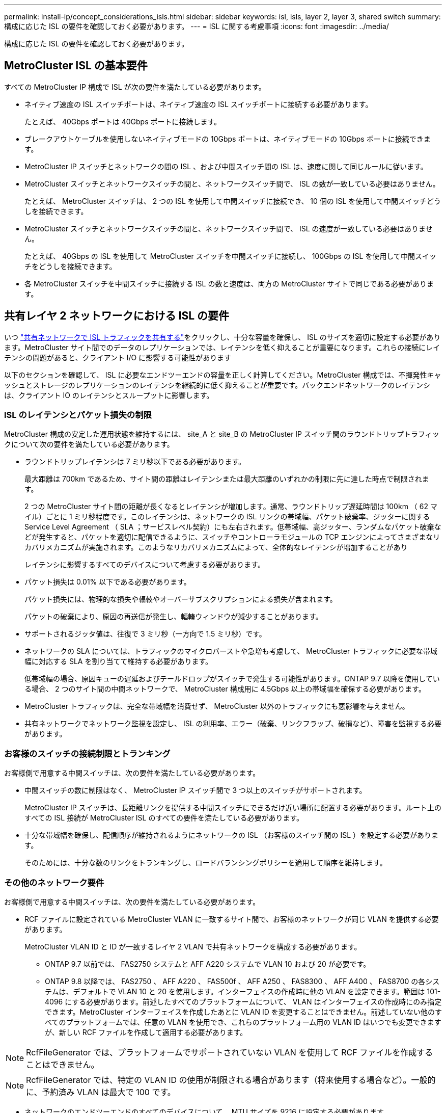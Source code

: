 ---
permalink: install-ip/concept_considerations_isls.html 
sidebar: sidebar 
keywords: isl, isls, layer 2, layer 3, shared switch 
summary: 構成に応じた ISL の要件を確認しておく必要があります。 
---
= ISL に関する考慮事項
:icons: font
:imagesdir: ../media/


構成に応じた ISL の要件を確認しておく必要があります。



== MetroCluster ISL の基本要件

すべての MetroCluster IP 構成で ISL が次の要件を満たしている必要があります。

* ネイティブ速度の ISL スイッチポートは、ネイティブ速度の ISL スイッチポートに接続する必要があります。
+
たとえば、 40Gbps ポートは 40Gbps ポートに接続します。

* ブレークアウトケーブルを使用しないネイティブモードの 10Gbps ポートは、ネイティブモードの 10Gbps ポートに接続できます。
* MetroCluster IP スイッチとネットワークの間の ISL 、および中間スイッチ間の ISL は、速度に関して同じルールに従います。
* MetroCluster スイッチとネットワークスイッチの間と、ネットワークスイッチ間で、 ISL の数が一致している必要はありません。
+
たとえば、 MetroCluster スイッチは、 2 つの ISL を使用して中間スイッチに接続でき、 10 個の ISL を使用して中間スイッチどうしを接続できます。

* MetroCluster スイッチとネットワークスイッチの間と、ネットワークスイッチ間で、 ISL の速度が一致している必要はありません。
+
たとえば、 40Gbps の ISL を使用して MetroCluster スイッチを中間スイッチに接続し、 100Gbps の ISL を使用して中間スイッチをどうしを接続できます。

* 各 MetroCluster スイッチを中間スイッチに接続する ISL の数と速度は、両方の MetroCluster サイトで同じである必要があります。




== 共有レイヤ 2 ネットワークにおける ISL の要件

[role="lead"]
いつ link:../install-ip/concept_considerations_layer_2.html["共有ネットワークで ISL トラフィックを共有する"]をクリックし、十分な容量を確保し、 ISL のサイズを適切に設定する必要があります。MetroCluster サイト間でのデータのレプリケーションでは、レイテンシを低く抑えることが重要になります。これらの接続にレイテンシの問題があると、クライアント I/O に影響する可能性があります

以下のセクションを確認して、 ISL に必要なエンドツーエンドの容量を正しく計算してください。MetroCluster 構成では、不揮発性キャッシュとストレージのレプリケーションのレイテンシを継続的に低く抑えることが重要です。バックエンドネットワークのレイテンシは、クライアント IO のレイテンシとスループットに影響します。



=== ISL のレイテンシとパケット損失の制限

MetroCluster 構成の安定した運用状態を維持するには、 site_A と site_B の MetroCluster IP スイッチ間のラウンドトリップトラフィックについて次の要件を満たしている必要があります。

* ラウンドトリップレイテンシは 7 ミリ秒以下である必要があります。
+
最大距離は 700km であるため、サイト間の距離はレイテンシまたは最大距離のいずれかの制限に先に達した時点で制限されます。

+
2 つの MetroCluster サイト間の距離が長くなるとレイテンシが増加します。通常、ラウンドトリップ遅延時間は 100km （ 62 マイル）ごとに 1 ミリ秒程度です。このレイテンシは、ネットワークの ISL リンクの帯域幅、パケット破棄率、ジッターに関する Service Level Agreement （ SLA ；サービスレベル契約）にも左右されます。低帯域幅、高ジッター、ランダムなパケット破棄などが発生すると、パケットを適切に配信できるように、スイッチやコントローラモジュールの TCP エンジンによってさまざまなリカバリメカニズムが実施されます。このようなリカバリメカニズムによって、全体的なレイテンシが増加することがあり

+
レイテンシに影響するすべてのデバイスについて考慮する必要があります。

* パケット損失は 0.01% 以下である必要があります。
+
パケット損失には、物理的な損失や輻輳やオーバーサブスクリプションによる損失が含まれます。

+
パケットの破棄により、原因の再送信が発生し、輻輳ウィンドウが減少することがあります。

* サポートされるジッタ値は、往復で 3 ミリ秒（一方向で 1.5 ミリ秒）です。
* ネットワークの SLA については、トラフィックのマイクロバーストや急増も考慮して、 MetroCluster トラフィックに必要な帯域幅に対応する SLA を割り当てて維持する必要があります。
+
低帯域幅の場合、原因キューの遅延およびテールドロップがスイッチで発生する可能性があります。ONTAP 9.7 以降を使用している場合、 2 つのサイト間の中間ネットワークで、 MetroCluster 構成用に 4.5Gbps 以上の帯域幅を確保する必要があります。

* MetroCluster トラフィックは、完全な帯域幅を消費せず、 MetroCluster 以外のトラフィックにも悪影響を与えません。
* 共有ネットワークでネットワーク監視を設定し、 ISL の利用率、エラー（破棄、リンクフラップ、破損など）、障害を監視する必要があります。




=== お客様のスイッチの接続制限とトランキング

お客様側で用意する中間スイッチは、次の要件を満たしている必要があります。

* 中間スイッチの数に制限はなく、 MetroCluster IP スイッチ間で 3 つ以上のスイッチがサポートされます。
+
MetroCluster IP スイッチは、長距離リンクを提供する中間スイッチにできるだけ近い場所に配置する必要があります。ルート上のすべての ISL 接続が MetroCluster ISL のすべての要件を満たしている必要があります。

* 十分な帯域幅を確保し、配信順序が維持されるようにネットワークの ISL （お客様のスイッチ間の ISL ）を設定する必要があります。
+
そのためには、十分な数のリンクをトランキングし、ロードバランシングポリシーを適用して順序を維持します。





=== その他のネットワーク要件

お客様側で用意する中間スイッチは、次の要件を満たしている必要があります。

* RCF ファイルに設定されている MetroCluster VLAN に一致するサイト間で、お客様のネットワークが同じ VLAN を提供する必要があります。
+
MetroCluster VLAN ID と ID が一致するレイヤ 2 VLAN で共有ネットワークを構成する必要があります。

+
** ONTAP 9.7 以前では、 FAS2750 システムと AFF A220 システムで VLAN 10 および 20 が必要です。
** ONTAP 9.8 以降では、 FAS2750 、 AFF A220 、 FAS500f 、 AFF A250 、 FAS8300 、 AFF A400 、 FAS8700 の各システムは、デフォルトで VLAN 10 と 20 を使用します。インターフェイスの作成時に他の VLAN を設定できます。範囲は 101-4096 にする必要があります。前述したすべてのプラットフォームについて、 VLAN はインターフェイスの作成時にのみ指定できます。MetroCluster インターフェイスを作成したあとに VLAN ID を変更することはできません。前述していない他のすべてのプラットフォームでは、任意の VLAN を使用でき、これらのプラットフォーム用の VLAN ID はいつでも変更できますが、新しい RCF ファイルを作成して適用する必要があります。





NOTE: RcfFileGenerator では、プラットフォームでサポートされていない VLAN を使用して RCF ファイルを作成することはできません。


NOTE: RcfFileGenerator では、特定の VLAN ID の使用が制限される場合があります（将来使用する場合など）。一般的に、予約済み VLAN は最大で 100 です。

* ネットワークのエンドツーエンドのすべてのデバイスについて、 MTU サイズを 9216 に設定する必要があります。
* 他のトラフィックに Class of Service （ COS ；サービスクラス） 5 よりも高い優先度を設定することはできません。
* エンドツーエンドのすべてのパスで Explicit Congestion Notification （ ECN ；明示的輻輳通知）を設定する必要があります。




=== 共有 ISL を使用する場合のケーブル接続要件

[role="lead"]
MetroCluster IP 構成で共有 ISL を使用する場合は、サイト A のコントローラポートからサイト B のコントローラポートまでのエンドツーエンドの MetroCluster ISL の要件を理解しておく必要があります


NOTE: ISL の基本要件に従う必要があります。 xref:concept_prepare_for_the_mcc_installation.html#considerations-for-isls[ISL に関する考慮事項]



=== 共有ネットワーク内の ISL およびブレークアウトケーブルの数

MetroCluster IP スイッチを共有ネットワークに接続する ISL の数は、スイッチのモデルとポートタイプによって異なります。

[cols="3*"]
|===
| MetroCluster IP スイッチのモデル | ポートタイプ | ISL 数 


 a| 
Broadcom 対応 BES-53248 スイッチ
 a| 
ネイティブポート
 a| 
ISL × 4 、 10Gbps または 25Gbps ポートを使用



 a| 
Cisco 3132Q-V の設定
 a| 
ネイティブポート
 a| 
ISL × 6 、 40Gbps ポートを使用



 a| 
Cisco 3132Q-V の設定
 a| 
ブレークアウトケーブル
 a| 
10 Gbps ISL × 16



 a| 
Cisco 3232C
 a| 
ネイティブポート
 a| 
ISL × 6 、 40Gbps または 100Gbps ポートを使用



 a| 
Cisco 3232C
 a| 
ブレークアウトケーブル
 a| 
10 Gbps ISL × 16

|===
* Cisco スイッチでは、ブレークアウトケーブルの使用（ 1 つの物理ポートを 4 つの 10Gbps ポートとして使用）がサポートされます。
* IP スイッチの RCF ファイルでは、標準モードとブレークアウトモードのポートが設定されています。
+
標準ポート速度モードとブレークアウトモードの ISL ポートの混在はサポートされていません。同じネットワーク内で、 MetroCluster IP スイッチから中間スイッチへのすべての ISL で速度と長さが同じである必要があります。

* ラウンドトリップレイテンシが上記の要件の範囲内であれば、外部暗号化デバイス（外部リンクの暗号化や WDM デバイスによる暗号化など）の使用がサポートされます。


最適なパフォーマンスを実現するには、ネットワークごとに少なくとも 1 つの 40Gbps ISL か複数の 10Gbps ISL を使用します。AFF A800 システムでは、ネットワークごとに 1 つの 10Gbps ISL を使用することは推奨されません。

共有 ISL の理論上の最大スループット（たとえば 40Gbps ISL が 6 つであれば 240Gbps ）は、すべての条件が揃った場合の最大値です。複数の ISL を使用する場合は、統計上の負荷分散が最大スループットに影響することがあります。負荷が均一でなくなった場合、単一の ISL と同じレベルまでスループットが低下する可能性があります。

L2 VLAN を使用する構成の場合、これらの VLAN をサイトにネイティブにまたがって設定する必要があります。Virtual Extensible LAN （ VXLAN ）などの VLAN オーバーレイはサポートされていません。

MetroCluster トラフィックを伝送する ISL は、スイッチ間のネイティブリンクである必要があります。マルチプロトコルラベルスイッチング（ MPLS ）リンクなどのリンク共有サービスはサポートされません。



=== Broadcom BES-53248 スイッチでの WAN ISL のサポート

* ファブリックあたりの WAN ISL の最小数： 1 （ 10GbE 、 25GbE 、 40GbE 、または 100GbE ）
* ファブリックあたりの 10GbE WAN ISL の最大数： 4
* ファブリックあたりの最大 25GbE WAN ISL 数： 4
* ファブリックあたりの最大 40GbE WAN ISL 数： 2
* ファブリックあたりの最大 100GbE WAN ISL 数： 2


40GbE または 100GbE の WAN ISL には、 RCF ファイルのバージョンが 1.40 以降である必要があります。


NOTE: 追加のポートには追加のライセンスが必要です。
